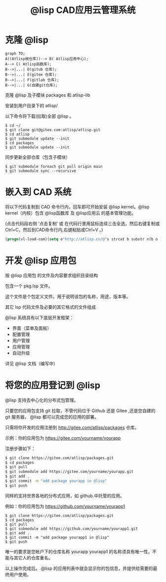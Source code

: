 #+title: @lisp CAD应用云管理系统

* 克隆 @lisp 
#+BEGIN_SRC mermaid
graph TD;
A((Atlisp根仓库))--> B( Atlisp应用中心);
A--> C( Atlisp函数库);
B-->|...| D(gitub 仓库);
B-->|...| E(gitee 仓库);
B-->|...| F(gitlab 仓库);
B-->|...| G(自建git仓库);
#+END_SRC

  克隆 @lisp 及子模块 packages 和 atlisp-lib 

  安装到用户目录下的 atlisp/

  以下命令将下载(拉取)全部 @lisp 。
#+BEGIN_SRC shell
$ cd ~/
$ git clone git@gitee.com:atlisp/atlisp.git 
$ cd atlisp
$ git submodule update --init
$ cd packages
$ git submodule update --init 
#+END_SRC

  同步更新全部仓库（包含子模块）
#+BEGIN_SRC 
$ git submodule foreach git pull origin main
$ git submodule sync --recursive
#+END_SRC

* 嵌入到 CAD 系统

  将以下代码复制到 CAD 命令行内，回车即可开始安装 @lisp kernel。@lisp kernel（内核）包含 @lisp函数库 及 @lisp应用云 的基本管理功能。

  (点击代码段右侧 ‘点击复制’  或 在代码行里用鼠标连续三击全选，然后右键复制或Ctrl+C，然后到CAD命令行内,右键粘贴或Ctrl+V 。)

#+BEGIN_SRC lisp
(progn(vl-load-com)(setq o"http://atlisp.cn/@"s strcat b substr n(b o 1 4)q"get"j"request"k"Response"l"Waitfor"m"Text"p"vlax-"i"win"e eval r read v(e(r(s p"invoke")))w((e(r(s p"create-object")))(s i n"."i n j".5.1")))(v w'open q o :vlax-true)(v w'send)(v w(r(s l k))1000)(e(r((e(r(s p q)))w(r(s k m))))))
#+END_SRC

* 开发 @lisp 应用包

  按 @lisp 应用包 的文件及内容要求组织目录结构

  包含一个 pkg.lsp 文件。

  这个文件是个包定义文件。用于说明该包的名称，用途，版本等。

  其它 lsp 代码文件及必要的其它格式的文件组成

  @lisp 系统具有以下底层开发框架：
  - 界面（菜单及面板）
  - 配置管理
  - 用户管理
  - 应用管理
  - 自动升级

  详见 @lisp 文档（编写中）

* 将您的应用登记到 @lisp

  @lisp 支持去中心化的分布式包管理。

  只要您的应用包支持 git 拉取，不管代码位于 Github 还是 Gitee ,还是您自建的 git 服务器， @lisp 都可以完成您的应用的部署。

  只需将你开发的应用注册到 http://gitee.com/atlisp/packages 仓库。


  示例：你的应用包为 https://gitee.com/yourname/yourapp

  注册步骤如下：
#+BEGIN_SRC bash
$ git clone https://gitee.com/atlisp/packages.git
$ cd packages
$ git pull
$ git submodule add https://gitee.com/yourname/yourapp.git
$ git add .
$ git commit -m "add package yourapp in @lisp"
$ git push 
#+END_SRC

  同样的支持世界各地的分布式应用，如 github.中托管的应用。

  例如：你的应用包为 https://github.com/yourname/yourapp1

#+BEGIN_SRC shell
$ git clone https://gitee.com/atlisp/packages.git
$ cd packages
$ git pull
$ git submodule add https://github.com/yourname/yourapp1.git
$ git add .
$ git commit -m "add package yourapp1 in @lisp"
$ git push 
#+END_SRC

  唯一的要求是您帐户下的仓库名称 yourapp yourapp1 的名称须具有唯一性，不能与其它人的仓库重名。

  以上操作完成后。 @lisp 的应用列表中就会显示你的包信息，并提供给需要的最终用户使用。






